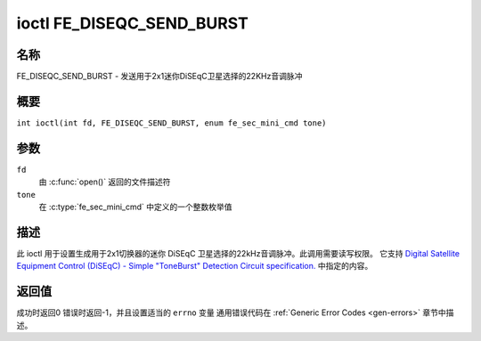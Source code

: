.. 许可证标识符: GFDL-1.1-no-invariants-or-later
.. c:命名空间:: DTV.fe

.. _FE_DISEQC_SEND_BURST:

**************************
ioctl FE_DISEQC_SEND_BURST
**************************

名称
====

FE_DISEQC_SEND_BURST - 发送用于2x1迷你DiSEqC卫星选择的22KHz音调脉冲

概要
====

.. c:宏:: FE_DISEQC_SEND_BURST

``int ioctl(int fd, FE_DISEQC_SEND_BURST, enum fe_sec_mini_cmd tone)``

参数
====

``fd``
    由 :c:func:`open()` 返回的文件描述符
``tone``
    在 :c:type:`fe_sec_mini_cmd` 中定义的一个整数枚举值

描述
====

此 ioctl 用于设置生成用于2x1切换器的迷你 DiSEqC 卫星选择的22kHz音调脉冲。此调用需要读写权限。
它支持 `Digital Satellite Equipment Control (DiSEqC) - Simple "ToneBurst" Detection Circuit specification. <http://www.eutelsat.com/files/contributed/satellites/pdf/Diseqc/associated%20docs/simple_tone_burst_detec.pdf>`__ 中指定的内容。

返回值
======

成功时返回0
错误时返回-1，并且设置适当的 ``errno`` 变量
通用错误代码在 :ref:`Generic Error Codes <gen-errors>` 章节中描述。
